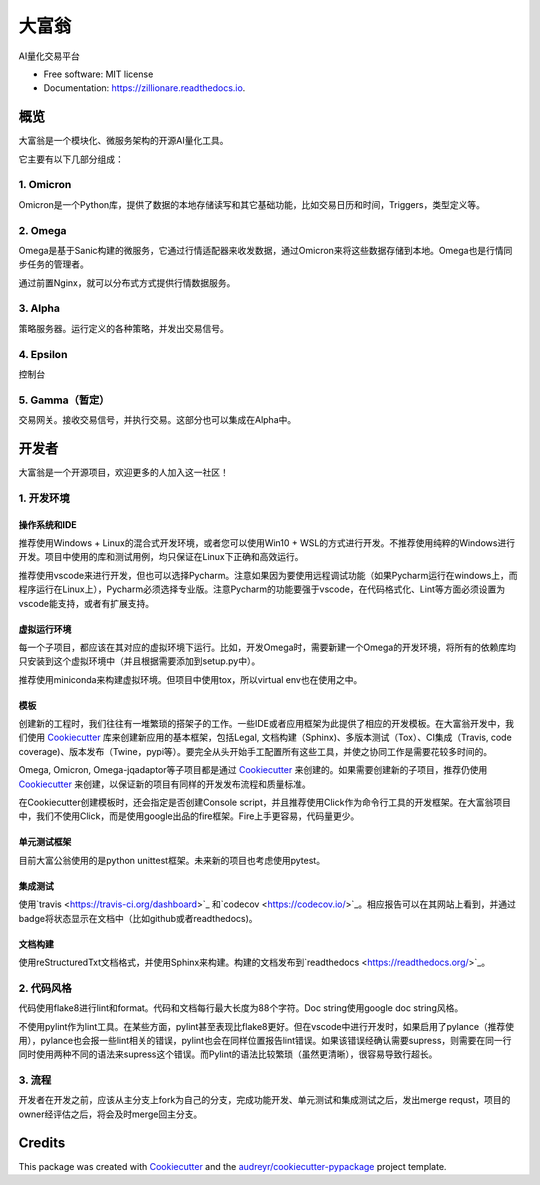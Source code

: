 ==========
大富翁
==========


.. image:: https://img.shields.io/pypi/v/zillionare.svg
        :target: https://pypi.python.org/pypi/zillionare

.. image:: https://img.shields.io/travis/zillionare/zillionare.svg
        :target: https://travis-ci.com/zillionare/zillionare

.. image:: https://readthedocs.org/projects/zillionare/badge/?version=latest
        :target: https://zillionare.readthedocs.io/en/latest/?badge=latest
        :alt: Documentation Status




AI量化交易平台

.. image:: http://images.jieyu.ai/images/2020-10/20201031231647.png

* Free software: MIT license
* Documentation: https://zillionare.readthedocs.io.


概览
--------

大富翁是一个模块化、微服务架构的开源AI量化工具。


它主要有以下几部分组成：

1. Omicron
^^^^^^^^^^^

Omicron是一个Python库，提供了数据的本地存储读写和其它基础功能，比如交易日历和时间，Triggers，类型定义等。

2. Omega
^^^^^^^^^

Omega是基于Sanic构建的微服务，它通过行情适配器来收发数据，通过Omicron来将这些数据存储到本地。Omega也是行情同步任务的管理者。

通过前置Nginx，就可以分布式方式提供行情数据服务。

3. Alpha
^^^^^^^^^

策略服务器。运行定义的各种策略，并发出交易信号。

4. Epsilon
^^^^^^^^^^^
控制台

5. Gamma（暂定）
^^^^^^^^^
交易网关。接收交易信号，并执行交易。这部分也可以集成在Alpha中。


开发者
------

大富翁是一个开源项目，欢迎更多的人加入这一社区！

1. 开发环境
^^^^^^^^^^^

操作系统和IDE
=============

推荐使用Windows + Linux的混合式开发环境，或者您可以使用Win10 + WSL的方式进行开发。不推荐使用纯粹的Windows进行开发。项目中使用的库和测试用例，均只保证在Linux下正确和高效运行。

推荐使用vscode来进行开发，但也可以选择Pycharm。注意如果因为要使用远程调试功能（如果Pycharm运行在windows上，而程序运行在Linux上），Pycharm必须选择专业版。注意Pycharm的功能要强于vscode，在代码格式化、Lint等方面必须设置为vscode能支持，或者有扩展支持。

虚拟运行环境
============

每一个子项目，都应该在其对应的虚拟环境下运行。比如，开发Omega时，需要新建一个Omega的开发环境，将所有的依赖库均只安装到这个虚拟环境中（并且根据需要添加到setup.py中）。

推荐使用miniconda来构建虚拟环境。但项目中使用tox，所以virtual env也在使用之中。

模板
============

创建新的工程时，我们往往有一堆繁琐的搭架子的工作。一些IDE或者应用框架为此提供了相应的开发模板。在大富翁开发中，我们使用 Cookiecutter_ 库来创建新应用的基本框架，包括Legal, 文档构建（Sphinx)、多版本测试（Tox）、CI集成（Travis, code coverage)、版本发布（Twine，pypi等）。要完全从头开始手工配置所有这些工具，并使之协同工作是需要花较多时间的。

Omega, Omicron, Omega-jqadaptor等子项目都是通过 Cookiecutter_ 来创建的。如果需要创建新的子项目，推荐仍使用 Cookiecutter_ 来创建，以保证新的项目有同样的开发发布流程和质量标准。

在Cookiecutter创建模板时，还会指定是否创建Console script，并且推荐使用Click作为命令行工具的开发框架。在大富翁项目中，我们不使用Click，而是使用google出品的fire框架。Fire上手更容易，代码量更少。

单元测试框架
============

目前大富公翁使用的是python unittest框架。未来新的项目也考虑使用pytest。

集成测试
========

使用`travis <https://travis-ci.org/dashboard>`_ 和`codecov <https://codecov.io/>`_。相应报告可以在其网站上看到，并通过badge将状态显示在文档中（比如github或者readthedocs)。

文档构建
========
使用reStructuredTxt文档格式，并使用Sphinx来构建。构建的文档发布到`readthedocs <https://readthedocs.org/>`_。

2. 代码风格
^^^^^^^^^^^

代码使用flake8进行lint和format。代码和文档每行最大长度为88个字符。Doc string使用google doc string风格。

不使用pylint作为lint工具。在某些方面，pylint甚至表现比flake8更好。但在vscode中进行开发时，如果启用了pylance（推荐使用），pylance也会报一些lint相关的错误，pylint也会在同样位置报告lint错误。如果该错误经确认需要supress，则需要在同一行同时使用两种不同的语法来supress这个错误。而Pylint的语法比较繁琐（虽然更清晰），很容易导致行超长。

3. 流程
^^^^^^^^^^^
开发者在开发之前，应该从主分支上fork为自己的分支，完成功能开发、单元测试和集成测试之后，发出merge requst，项目的owner经评估之后，将会及时merge回主分支。


Credits
-------

This package was created with Cookiecutter_ and the `audreyr/cookiecutter-pypackage`_ project template.

.. _Cookiecutter: https://github.com/audreyr/cookiecutter
.. _`audreyr/cookiecutter-pypackage`: https://github.com/audreyr/cookiecutter-pypackage
.. _Travis CI: https://travis-ci.org/dashboard
